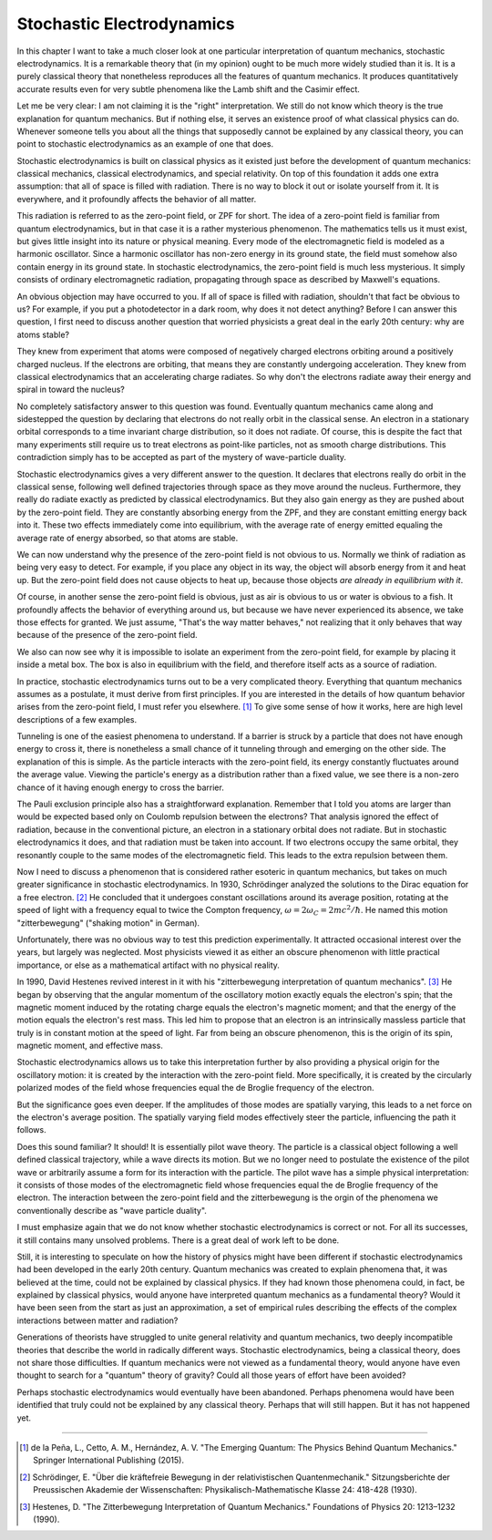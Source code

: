 Stochastic Electrodynamics
==========================

In this chapter I want to take a much closer look at one particular interpretation of quantum mechanics, stochastic
electrodynamics.  It is a remarkable theory that (in my opinion) ought to be much more widely studied than it is.  It is
a purely classical theory that nonetheless reproduces all the features of quantum mechanics.  It produces quantitatively
accurate results even for very subtle phenomena like the Lamb shift and the Casimir effect.

Let me be very clear: I am not claiming it is the "right" interpretation.  We still do not know which theory is the true
explanation for quantum mechanics.  But if nothing else, it serves an existence proof of what classical physics can do.
Whenever someone tells you about all the things that supposedly cannot be explained by any classical theory, you can
point to stochastic electrodynamics as an example of one that does.

Stochastic electrodynamics is built on classical physics as it existed just before the development of quantum mechanics:
classical mechanics, classical electrodynamics, and special relativity.  On top of this foundation it adds one extra
assumption: that all of space is filled with radiation.  There is no way to block it out or isolate yourself from it.
It is everywhere, and it profoundly affects the behavior of all matter.

This radiation is referred to as the zero-point field, or ZPF for short.  The idea of a zero-point field is familiar
from quantum electrodynamics, but in that case it is a rather mysterious phenomenon.  The mathematics tells us it must
exist, but gives little insight into its nature or physical meaning.  Every mode of the electromagnetic field is modeled
as a harmonic oscillator.  Since a harmonic oscillator has non-zero energy in its ground state, the field must somehow
also contain energy in its ground state.  In stochastic electrodynamics, the zero-point field is much less mysterious.
It simply consists of ordinary electromagnetic radiation, propagating through space as described by Maxwell's equations.

An obvious objection may have occurred to you.  If all of space is filled with radiation, shouldn't that fact be obvious
to us?  For example, if you put a photodetector in a dark room, why does it not detect anything?  Before I can answer
this question, I first need to discuss another question that worried physicists a great deal in the early 20th century:
why are atoms stable?

They knew from experiment that atoms were composed of negatively charged electrons orbiting around a positively charged
nucleus.  If the electrons are orbiting, that means they are constantly undergoing acceleration.  They knew from
classical electrodynamics that an accelerating charge radiates.  So why don't the electrons radiate away their energy
and spiral in toward the nucleus?

No completely satisfactory answer to this question was found.  Eventually quantum mechanics came along and sidestepped
the question by declaring that electrons do not really orbit in the classical sense.  An electron in a stationary
orbital corresponds to a time invariant charge distribution, so it does not radiate.  Of course, this is despite the
fact that many experiments still require us to treat electrons as point-like particles, not as smooth charge
distributions.  This contradiction simply has to be accepted as part of the mystery of wave-particle duality.

Stochastic electrodynamics gives a very different answer to the question.  It declares that electrons really do orbit in
the classical sense, following well defined trajectories through space as they move around the nucleus.  Furthermore,
they really do radiate exactly as predicted by classical electrodynamics.  But they also gain energy as they are pushed
about by the zero-point field.  They are constantly absorbing energy from the ZPF, and they are constant emitting energy
back into it.  These two effects immediately come into equilibrium, with the average rate of energy emitted equaling the
average rate of energy absorbed, so that atoms are stable.

We can now understand why the presence of the zero-point field is not obvious to us.  Normally we think of radiation as
being very easy to detect.  For example, if you place any object in its way, the object will absorb energy from it and
heat up.  But the zero-point field does not cause objects to heat up, because those objects *are already in equilibrium
with it*.

Of course, in another sense the zero-point field is obvious, just as air is obvious to us or water is obvious to a fish.
It profoundly affects the behavior of everything around us, but because we have never experienced its absence, we take
those effects for granted.  We just assume, "That's the way matter behaves," not realizing that it only behaves that way
because of the presence of the zero-point field.

We also can now see why it is impossible to isolate an experiment from the zero-point field, for example by placing it
inside a metal box.  The box is also in equilibrium with the field, and therefore itself acts as a source of radiation.

In practice, stochastic electrodynamics turns out to be a very complicated theory.  Everything that quantum mechanics
assumes as a postulate, it must derive from first principles.  If you are interested in the details of how quantum
behavior arises from the zero-point field, I must refer you elsewhere. [#f1]_  To give some sense of how it works, here
are high level descriptions of a few examples.

Tunneling is one of the easiest phenomena to understand.  If a barrier is struck by a particle that does not have enough
energy to cross it, there is nonetheless a small chance of it tunneling through and emerging on the other side.  The
explanation of this is simple.  As the particle interacts with the zero-point field, its energy constantly fluctuates
around the average value.  Viewing the particle's energy as a distribution rather than a fixed value, we see there is a
non-zero chance of it having enough energy to cross the barrier.

The Pauli exclusion principle also has a straightforward explanation.  Remember that I told you atoms are larger than
would be expected based only on Coulomb repulsion between the electrons?  That analysis ignored the effect of radiation,
because in the conventional picture, an electron in a stationary orbital does not radiate.  But in stochastic
electrodynamics it does, and that radiation must be taken into account.  If two electrons occupy the same orbital, they
resonantly couple to the same modes of the electromagnetic field.  This leads to the extra repulsion between them.

Now I need to discuss a phenomenon that is considered rather esoteric in quantum mechanics, but takes on much greater
significance in stochastic electrodynamics.  In 1930, Schrödinger analyzed the solutions to the Dirac equation for a
free electron. [#f2]_  He concluded that it undergoes constant oscillations around its average position, rotating at the
speed of light with a frequency equal to twice the Compton frequency, :math:`\omega = 2\omega_C = 2mc^2/\hbar`.  He named this motion
"zitterbewegung" ("shaking motion" in German).

Unfortunately, there was no obvious way to test this prediction experimentally.  It attracted occasional interest over
the years, but largely was neglected.  Most physicists viewed it as either an obscure phenomenon with little practical
importance, or else as a mathematical artifact with no physical reality.

In 1990, David Hestenes revived interest in it with his "zitterbewegung interpretation of quantum mechanics". [#f3]_  He
began by observing that the angular momentum of the oscillatory motion exactly equals the electron's spin; that the
magnetic moment induced by the rotating charge equals the electron's magnetic moment; and that the energy of the
motion equals the electron's rest mass.  This led him to propose that an electron is an intrinsically massless particle
that truly is in constant motion at the speed of light.  Far from being an obscure phenomenon, this is the origin of its
spin, magnetic moment, and effective mass.

Stochastic electrodynamics allows us to take this interpretation further by also providing a physical origin for the
oscillatory motion: it is created by the interaction with the zero-point field.  More specifically, it is created by the
circularly polarized modes of the field whose frequencies equal the de Broglie frequency of the electron.

But the significance goes even deeper.  If the amplitudes of those modes are spatially varying, this leads to a net
force on the electron's average position.  The spatially varying field modes effectively steer the particle, influencing
the path it follows.

Does this sound familiar?  It should!  It is essentially pilot wave theory.  The particle is a classical object
following a well defined classical trajectory, while a wave directs its motion.  But we no longer need to postulate the
existence of the pilot wave or arbitrarily assume a form for its interaction with the particle.  The pilot wave has a
simple physical interpretation: it consists of those modes of the electromagnetic field whose frequencies equal the
de Broglie frequency of the electron.  The interaction between the zero-point field and the zitterbewegung is the orgin
of the phenomena we conventionally describe as "wave particle duality".

I must emphasize again that we do not know whether stochastic electrodynamics is correct or not.  For all its successes,
it still contains many unsolved problems.  There is a great deal of work left to be done.

Still, it is interesting to speculate on how the history of physics might have been different if stochastic
electrodynamics had been developed in the early 20th century.  Quantum mechanics was created to explain phenomena that,
it was believed at the time, could not be explained by classical physics.  If they had known those phenomena could, in
fact, be explained by classical physics, would anyone have interpreted quantum mechanics as a fundamental theory?  Would
it have been seen from the start as just an approximation, a set of empirical rules describing the effects of the
complex interactions between matter and radiation?

Generations of theorists have struggled to unite general relativity and quantum mechanics, two deeply incompatible
theories that describe the world in radically different ways.  Stochastic electrodynamics, being a classical theory,
does not share those difficulties.  If quantum mechanics were not viewed as a fundamental theory, would anyone have even
thought to search for a "quantum" theory of gravity?  Could all those years of effort have been avoided?

Perhaps stochastic electrodynamics would eventually have been abandoned.  Perhaps phenomena would have been identified
that truly could not be explained by any classical theory.  Perhaps that will still happen.  But it has not happened
yet.

----

.. [#f1] de la Peña, L., Cetto, A. M., Hernández, A. V.  "The Emerging Quantum: The Physics Behind Quantum Mechanics."
   Springer International Publishing (2015).
.. [#f2] Schrödinger, E.  "Über die kräftefreie Bewegung in der relativistischen Quantenmechanik."  Sitzungsberichte der
   Preussischen Akademie der Wissenschaften: Physikalisch-Mathematische Klasse 24: 418-428 (1930).
.. [#f3] Hestenes, D.  "The Zitterbewegung Interpretation of Quantum Mechanics."  Foundations of Physics 20: 1213–1232
   (1990).

